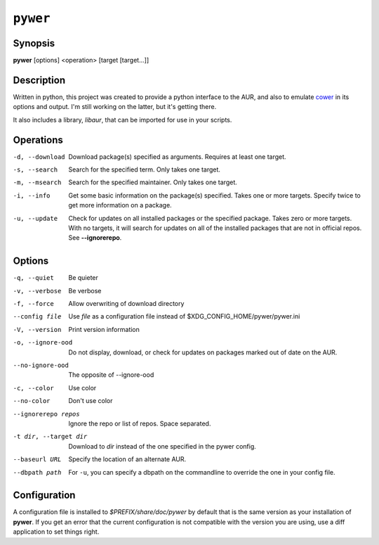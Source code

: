 ``pywer``
=========
Synopsis
--------
| **pywer** [options] <operation> [target [target...]]

Description
-----------

Written in python, this project was created to provide a python
interface to the AUR, and also to emulate cower_ in its options and output.
I'm still working on the latter, but it's getting there.

It also includes a library, `libaur`, that can be imported for use in your
scripts.

Operations
----------

-d, --download
    Download package(s) specified as arguments. Requires at least one
    target.

-s, --search
    Search for the specified term. Only takes one target.

-m, --msearch
    Search for the specified maintainer. Only takes one target.

-i, --info
    Get some basic information on the package(s) specified. Takes one or
    more targets. Specify twice to get more information on a package.

-u, --update
    Check for updates on all installed packages or the specified package.
    Takes zero or more targets. With no targets, it will search for updates
    on all of the installed packages that are not in official repos. See
    **--ignorerepo**.

Options
-------

-q, --quiet
    Be quieter

-v, --verbose
    Be verbose

-f, --force
    Allow overwriting of download directory

--config file
    Use `file` as a configuration file instead of
    $XDG_CONFIG_HOME/pywer/pywer.ini

-V, --version
    Print version information

-o, --ignore-ood
    Do not display, download, or check for updates on packages marked out of
    date on the AUR.

--no-ignore-ood
    The opposite of --ignore-ood

-c, --color
    Use color

--no-color
    Don't use color

--ignorerepo repos
    Ignore the repo or list of repos. Space separated.

-t dir, --target dir
    Download to `dir` instead of the one specified in the pywer config.

--baseurl URL
    Specify the location of an alternate AUR.

--dbpath path
    For ``-u``, you can specify a dbpath on the commandline to override the
    one in your config file.

Configuration
-------------

A configuration file is installed to `$PREFIX/share/doc/pywer` by default
that is the same version as your installation of **pywer**. If you get an
error that the current configuration is not compatible with the version you
are using, use a diff application to set things right.

.. _cower: https://github.com/falconindy/cower

